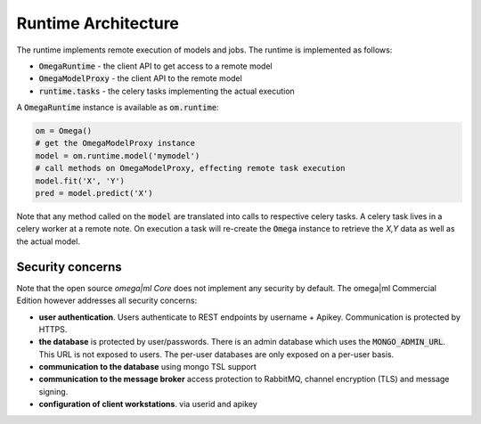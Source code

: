 Runtime Architecture
====================

The runtime implements remote execution of models and jobs. The runtime
is implemented as follows:

* :code:`OmegaRuntime` - the client API to get access to a remote model
* :code:`OmegaModelProxy` - the client API to the remote model
* :code:`runtime.tasks` - the celery tasks implementing the actual execution

A :code:`OmegaRuntime` instance is available as :code:`om.runtime`:

.. code:: python

    om = Omega()
    # get the OmegaModelProxy instance
    model = om.runtime.model('mymodel')
    # call methods on OmegaModelProxy, effecting remote task execution
    model.fit('X', 'Y')
    pred = model.predict('X')

Note that any method called on the :code:`model` are translated into calls
to respective celery tasks. A celery task lives in a celery worker at a remote
note. On execution a task will re-create the :code:`Omega` instance to retrieve
the *X,Y* data as well as the actual model.


Security concerns
-----------------

Note that the open source `omega|ml Core` does not implement any security by default.
The omega|ml Commercial Edition however addresses all security concerns:

* **user authentication**. Users authenticate to REST endpoints by username +
  Apikey. Communication is protected by HTTPS.

* **the database** is protected by user/passwords. There is an admin database
  which uses the :code:`MONGO_ADMIN_URL`. This URL is not exposed to
  users. The per-user databases are only exposed on a per-user basis.

* **communication to the database** using mongo TSL support

* **communication to the message broker** access protection to RabbitMQ,
  channel encryption (TLS) and message signing.

* **configuration of client workstations**. via userid and apikey
